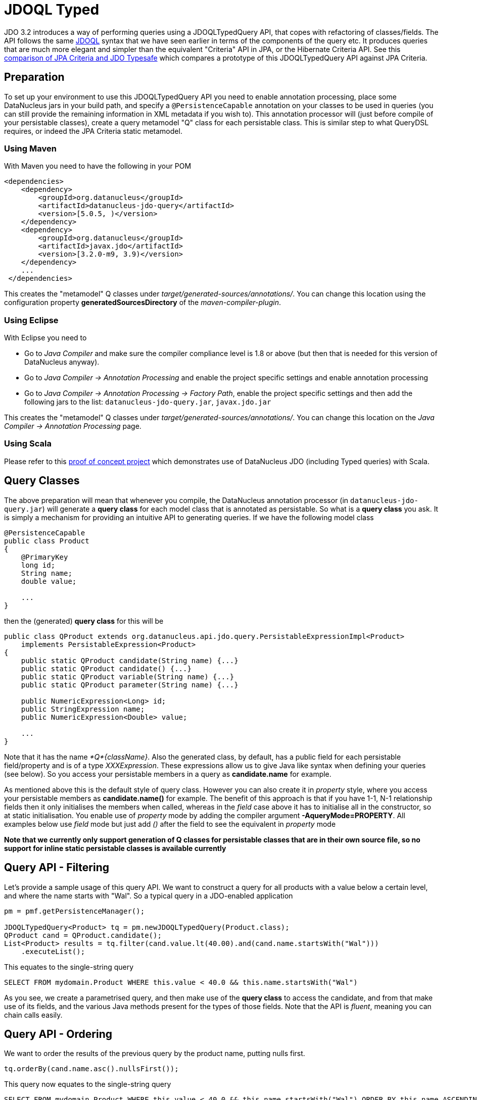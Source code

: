 [[jdoql_typed]]
= JDOQL Typed
:_basedir: ../
:_imagesdir: images/


JDO 3.2 introduces a way of performing queries using a JDOQLTypedQuery API, that copes with refactoring of classes/fields.
The API follows the same link:query.html#jdoql[JDOQL] syntax that we have seen earlier in terms of the components of the query etc.
It produces queries that are much more elegant and simpler than the equivalent "Criteria" API in JPA, or the Hibernate Criteria API.
See this http://datanucleus.wordpress.com/2010/11/jdo-typesafe-vs-jpa-criteria.html[comparison of JPA Criteria and JDO Typesafe] which
compares a prototype of this JDOQLTypedQuery API against JPA Criteria.

== Preparation

To set up your environment to use this JDOQLTypedQuery API you need to enable annotation processing, place some DataNucleus jars in your build path, 
and specify a `@PersistenceCapable` annotation on your classes to be used in queries (you can still provide the remaining information in XML metadata if you wish to).
This annotation processor will (just before compile of your persistable classes), create a query metamodel "Q" class for each persistable class. This is similar
step to what QueryDSL requires, or indeed the JPA Criteria static metamodel.


=== Using Maven

With Maven you need to have the following in your POM

[source,xml]
-----
<dependencies>
    <dependency>
        <groupId>org.datanucleus</groupId>
        <artifactId>datanucleus-jdo-query</artifactId>
        <version>[5.0.5, )</version>
    </dependency>
    <dependency>
        <groupId>org.datanucleus</groupId>
        <artifactId>javax.jdo</artifactId>
        <version>[3.2.0-m9, 3.9)</version>
    </dependency>
    ...
 </dependencies>

-----

This creates the "metamodel" Q classes under _target/generated-sources/annotations/_. 
You can change this location using the configuration property *generatedSourcesDirectory* of the _maven-compiler-plugin_.


=== Using Eclipse

With Eclipse you need to

* Go to _Java Compiler_ and make sure the compiler compliance level is 1.8 or above (but then that is needed for this version of DataNucleus anyway).
* Go to _Java Compiler -> Annotation Processing_ and enable the project specific settings and enable annotation processing
* Go to _Java Compiler -> Annotation Processing -> Factory Path_, enable the project specific settings and then add the following jars to the list: `datanucleus-jdo-query.jar`, `javax.jdo.jar`


This creates the "metamodel" Q classes under _target/generated-sources/annotations/_. 
You can change this location on the _Java Compiler -> Annotation Processing_ page.


=== Using Scala

Please refer to this https://github.com/frgomes/poc-scala-datanucleus[proof of concept project] which demonstrates use of DataNucleus JDO (including Typed queries) with Scala.



== Query Classes

The above preparation will mean that whenever you compile, the DataNucleus annotation processor (in `datanucleus-jdo-query.jar`) will generate a *query class* 
for each model class that is annotated as persistable. So what is a *query class* you ask. 
It is simply a mechanism for providing an intuitive API to generating queries. If we have the following model class

[source,java]
-----
@PersistenceCapable
public class Product
{
    @PrimaryKey
    long id;
    String name;
    double value;

    ...
}
-----

then the (generated) *query class* for this will be

[source,java]
-----
public class QProduct extends org.datanucleus.api.jdo.query.PersistableExpressionImpl<Product> 
    implements PersistableExpression<Product>
{
    public static QProduct candidate(String name) {...}
    public static QProduct candidate() {...}
    public static QProduct variable(String name) {...}
    public static QProduct parameter(String name) {...}

    public NumericExpression<Long> id;
    public StringExpression name;
    public NumericExpression<Double> value;

    ...
}
-----

Note that it has the name _*Q*{className}_.
Also the generated class, by default, has a public field for each persistable field/property and is of a type _XXXExpression_. 
These expressions allow us to give Java like syntax when defining your queries (see below). 
So you access your persistable members in a query as *candidate.name* for example.

As mentioned above this is the default style of query class. However you can also create it in _property_ style, 
where you access your persistable members as *candidate.name()* for example. 
The benefit of this approach is that if you have 1-1, N-1 relationship fields then it only initialises the members when called, whereas in the _field_
case above it has to initialise all in the constructor, so at static initialisation.
You enable use of _property_ mode by adding the compiler argument *-AqueryMode=PROPERTY*. 
All examples below use _field_ mode but just add _()_ after the field to see the equivalent in _property_ mode

*Note that we currently only support generation of Q classes for persistable classes that are in their own source file, so no support for inline static persistable classes is available currently*


== Query API - Filtering

Let's provide a sample usage of this query API. 
We want to construct a query for all products with a value below a certain level, and where the name starts with "Wal". 
So a typical query in a JDO-enabled application

[source,java]
-----
pm = pmf.getPersistenceManager();

JDOQLTypedQuery<Product> tq = pm.newJDOQLTypedQuery(Product.class);
QProduct cand = QProduct.candidate();
List<Product> results = tq.filter(cand.value.lt(40.00).and(cand.name.startsWith("Wal")))
    .executeList();
-----

This equates to the single-string query

-----
SELECT FROM mydomain.Product WHERE this.value < 40.0 && this.name.startsWith("Wal")
-----

As you see, we create a parametrised query, and then make use of the *query class* to access the candidate, 
and from that make use of its fields, and the various Java methods present for the types of those fields.
Note that the API is _fluent_, meaning you can chain calls easily.


== Query API - Ordering

We want to order the results of the previous query by the product name, putting nulls first. 

[source,java]
-----
tq.orderBy(cand.name.asc().nullsFirst());
-----

This query now equates to the single-string query

-----
SELECT FROM mydomain.Product WHERE this.value < 40.0 && this.name.startsWith("Wal") ORDER BY this.name ASCENDING NULLS FIRST
-----

If you don't want to specify null positioning, simply omit the `nullsFirst()` call. Similarly to put nulls last then call `nullsLast()`.



== Query API - Methods

In the above example you will have seen the use of some of the normal JDOQL methods. With the JDOQLTyped API these are available on the different types of expressions.
For example, _cand.name_ is a `StringExpression` and consequently it has all of the normal String methods available, just like in JDOQL and just like in Java.
Similarly if we had a class `Inventory` which had a Collection of `Product`, then we could use the method *contains* on the `CollectionExpression`.

NOTE: The JDOQL methods _JDOHelper.getObjectId_ and _JDOHelper.getVersion_ are available on `PersistableExpression`, for the object that they would be invoked on.

NOTE: The JDOQL methods _Math.{xxx}_ are available on `NumericExpression`, for the numeric that they would be invoked on.



== Query API - Results

Let's take the query in the above example and return the name and value of the Products only

[source,java]
-----
JDOQLTypedQuery<Product> tq = pm.newJDOQLTypedQuery(Product.class);
QProduct cand = QProduct.candidate();
List<Object[]> results = tq.filter(cand.value.lt(40.00).and(cand.name.startsWith("Wal"))).orderBy(cand.name.asc())
        .result(false, cand.name, cand.value).executeResultList();
-----

This equates to the single-string query

-----
SELECT this.name,this.value FROM mydomain.Product WHERE this.value < 40.0 && this.name.startsWith("Wal") ORDER BY this.name ASCENDING
-----

A further example using aggregates

[source,java]
-----
JDOQLTypedQuery<Product> tq = pm.newJDOQLTypedQuery(Product.class);
Object results = 
    tq.result(false, QProduct.candidate().value.max(), QProduct.candidate().value.min()).executeResultUnique();
-----

This equates to the single-string query

-----
SELECT max(this.value), min(this.value) FROM mydomain.Product
-----


== Query API - Parameters

It is important to note that JDOQLTypedQuery only accepts *named* parameters. 
You obtain a named parameter from the JDOQLTypedQuery, and then use it in the specification of the filter, ordering, grouping etc.
Let's take the query in the above example and specify the "Wal" in a parameter.

[source,java]
-----
JDOQLTypedQuery<Product> tq = pm.newJDOQLTypedQuery(Product.class);
QProduct cand = QProduct.candidate();
List<Product> results = 
    tq.filter(cand.value.lt(40.00).and(cand.name.startsWith(tq.stringParameter("prefix"))))
        .orderBy(cand.name.asc())
        .setParameter("prefix", "Wal").executeList();
-----

This equates to the single-string query

-----
SELECT FROM mydomain.Product WHERE this.value < 40.0 && this.name.startsWith(:prefix) ORDER BY this.name ASCENDING
-----

=== RDBMS : Parameters .v. Literals

When considering whether to embody a literal into a JDOQL Typed query, you should consider using a parameter instead. 
The advantage of using a parameter is that the generated SQL will have a '?' rather than the value. As a result, if you are using a connection pool
that supports PreparedStatement caching, this will potentially reuse an existing statement rather than generating a new one each time.
If you only ever invoke a query with a single possible value of the parameter then there is no advantage.
If you invoke the query with multiple possible values of the parameter then this advantage can be significant.



== Query API - Variables

Let's try to find all Inventory objects containing a Product with a particular name.
This means we need to use a variable. Just like with a parameter, we obtain a _variable_ from the Q class.

[source,java]
-----
JDOQLTypedQuery<Inventory> tq = pm.newJDOQLTypedQuery(Inventory.class);
QProduct var = QProduct.variable("var");
QInventory cand = QInventory.candidate();
List<Inventory> results = tq.filter(cand.products.contains(var).and(var.name.startsWith("Wal"))).executeList();
-----

This equates to the single-string query

[source,java]
-----
SELECT FROM mydomain.Inventory WHERE this.products.contains(var) && var.name.startsWith("Wal")
-----


== Query API - If-Then-Else

Let's make use of an IF-THEN-ELSE expression to return the products based on whether they are "domestic" or "international" (in our case its just based on the "id")

[source,java]
-----
JDOQLTypedQuery<Product> tq = pm.newJDOQLTypedQuery(Product.class);
QProduct cand = QProduct.candidate();
IfThenElseExpression<String> ifElseExpr = tq.ifThenElse(String.class, cand.id.lt(1000), "Domestic", "International");
tq.result(false, ifElseExpr);
List<String> results = tq.executeResultList();
-----

This equates to the single-string query

[source,java]
-----
SELECT IF (this.id < 1000) "Domestic" ELSE "International" FROM mydomain.Product
-----


== Query API - Subqueries

Let's try to find all Products that have a value below the average of all Products. This means we need to use a subquery

[source,java]
-----
JDOQLTypedQuery<Product> tq = pm.newJDOQLTypedQuery(Product.class);
QProduct cand = QProduct.candidate();
TypesafeSubquery<Product> tqsub = tq.subquery(Product.class, "p");
QProduct candsub = QProduct.candidate("p");
List<Product> results = tq.filter(cand.value.lt(tqsub.selectUnique(candsub.value.avg()))).executeList();
-----

Note that where we want to refer to the candidate of the subquery, we specify the alias ("p") explicitly.
This equates to the single-string query

-----
SELECT FROM mydomain.Product WHERE this.value < (SELECT AVG(p.value) FROM mydomain.Product p)
-----

NOTE: When you are using a subquery and want to refer to the candidate (or field thereof) of the outer query in the subquery 
then you would use `cand` in the above example (or a field of it as required).



[[jdoql_typed_Candidates]]
== Query API - Candidates

If you don't want to query instances in the datastore but instead query a collection of candidate instances, you can do this by setting the candidates, like this

[source,java]
-----
JDOQLTypedQuery<Product> tq = pm.newJDOQLTypedQuery(Product.class);
QProduct cand = QProduct.candidate();
List<Product> results = tq.filter(cand.value.lt(40.00)).setCandidates(myCandidates).executeList();
-----

This will process the query link:query.html#jdoql_inmemory[in-memory].


[[jdoql_typed_geospatial]]
== Query API - Geospatial
image:../images/nucleus_extension.png[]

NOTE: You need to be using the DataNucleus `javax.jdo.jar` to be able to use this extension.

When you have fields/properties that use geospatial types, clearly DataNucleus provides excellent support for their persistence, and
you can invoke methods on those fields using string-based JDOQL. DataNucleus also allows use of methods using JDOQLTypedQuery for these types.

Firstly, a geospatial field will be mapped on to one of _GeometryExpression_, _LineStringExpression_, _PointExpression_, _PolygonExpression_, _LinearRingExpression_,
_MultiLineStringExpression_, _MultiPointExpression_, or _MultiPolygonExpression_. 
These types have http://www.datanucleus.org/javadocs/javax.jdo/3.2/javax/jdo/query/geospatial/package-summary.html[a range of methods available on them].

An example,

[source,java]
-----
JDOQLTypedQuery<Property> tq = pm.newJDOQLTypedQuery(Property.class);
QProperty cand = QProperty.candidate();

tq.filter(cand.location.ne((Point)null).and(cand.location.getX().lt(tq.numericParameter("theX"))));
tq.setParameter("theX", 100.0);

List list = tq.executeList();
-----


=== Geospatial Static Methods

You can also invoke static geospatial methods in JDOQLTypedQuery. You do this via use of the _GeospatialHelper_.

[source,java]
-----
GeospatialHelper geoHelper = tq.getGeospatialHelper();
...
-----
